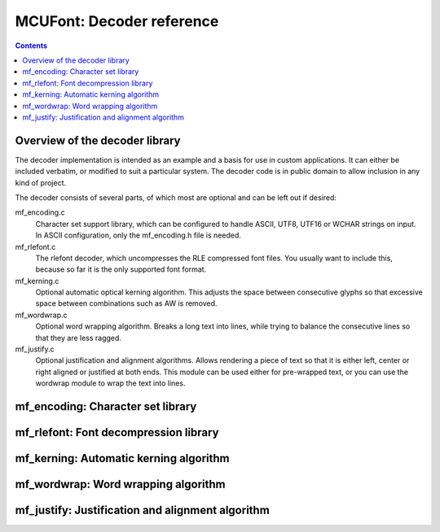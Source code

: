 ==========================
MCUFont: Decoder reference
==========================

.. include :: menu.rst

.. contents ::



Overview of the decoder library
===============================
The decoder implementation is intended as an example and a basis for use in
custom applications. It can either be included verbatim, or modified to suit
a particular system. The decoder code is in public domain to allow inclusion
in any kind of project.

The decoder consists of several parts, of which most are optional and can be
left out if desired:

mf_encoding.c
  Character set support library, which can be configured to handle ASCII,
  UTF8, UTF16 or WCHAR strings on input. In ASCII configuration, only the
  mf_encoding.h file is needed.

mf_rlefont.c
  The rlefont decoder, which uncompresses the RLE compressed font files.
  You usually want to include this, because so far it is the only supported
  font format.

mf_kerning.c
  Optional automatic optical kerning algorithm. This adjusts the space between
  consecutive glyphs so that excessive space between combinations such as AW
  is removed.

mf_wordwrap.c
  Optional word wrapping algorithm. Breaks a long text into lines, while trying
  to balance the consecutive lines so that they are less ragged.
  
mf_justify.c
  Optional justification and alignment algorithms. Allows rendering a piece
  of text so that it is either left, center or right aligned or justified at
  both ends. This module can be used either for pre-wrapped text, or you can
  use the wordwrap module to wrap the text into lines.

mf_encoding: Character set library
==================================

mf_rlefont: Font decompression library
======================================

mf_kerning: Automatic kerning algorithm
=======================================

mf_wordwrap: Word wrapping algorithm
====================================

mf_justify: Justification and alignment algorithm
=================================================
